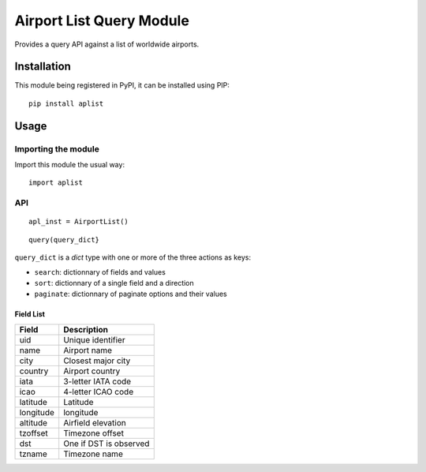 #########################
Airport List Query Module
#########################

Provides a query API against a list of worldwide airports.


************
Installation
************

This module being registered in PyPI, it can be installed using PIP::

	pip install aplist

*****
Usage
*****

Importing the module
====================

Import this module the usual way::

	import aplist

API
===


::

	apl_inst = AirportList()

::

	query(query_dict}


``query_dict`` is a *dict* type with one or more of the three actions as keys:

* ``search``: dictionnary of fields and values
* ``sort``: dictionnary of a single field and a direction
* ``paginate``: dictionnary of paginate options and their values

Field List
----------

========= ========================
Field     Description
========= ========================
uid       Unique identifier
name      Airport name
city      Closest major city
country   Airport country
iata      3-letter IATA code
icao      4-letter ICAO code
latitude  Latitude
longitude longitude
altitude  Airfield elevation
tzoffset  Timezone offset
dst       One if DST is observed
tzname    Timezone name
========= ========================

